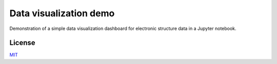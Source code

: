 Data visualization demo
=======================

.. image:: https://mybinder.org/badge.svg
   :target: https://mybinder.org/v2/gh/jkglasbrenner/electronic-structure-visualization-demo/master?filepath=docs%2Fjupyter%2Fvisualization.ipynb


Demonstration of a simple data visualization dashboard for electronic structure data in a Jupyter notebook.


License
-------

MIT_

.. _MIT: https://opensource.org/licenses/MIT

